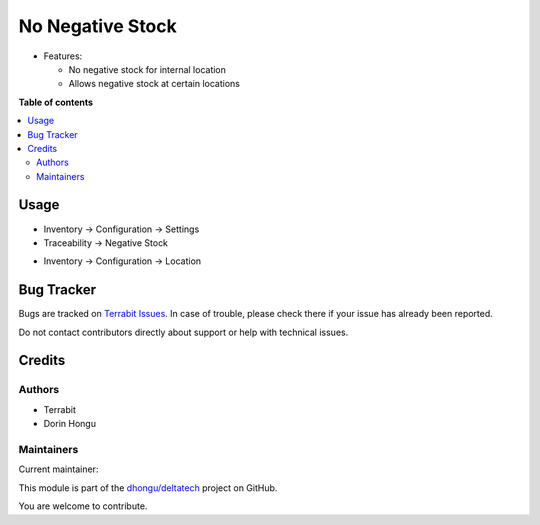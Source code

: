 =================
No Negative Stock
=================

.. 
   !!!!!!!!!!!!!!!!!!!!!!!!!!!!!!!!!!!!!!!!!!!!!!!!!!!!
   !! This file is generated by oca-gen-addon-readme !!
   !! changes will be overwritten.                   !!
   !!!!!!!!!!!!!!!!!!!!!!!!!!!!!!!!!!!!!!!!!!!!!!!!!!!!
   !! source digest: sha256:56b051131c142d261e888f9bc768de1cf5ec771b503fa3cf39d3f0e7455b938b
   !!!!!!!!!!!!!!!!!!!!!!!!!!!!!!!!!!!!!!!!!!!!!!!!!!!!

.. |badge1| image:: https://img.shields.io/badge/maturity-Mature-brightgreen.png
    :target: https://odoo-community.org/page/development-status
    :alt: Mature
.. |badge2| image:: https://img.shields.io/badge/licence-OPL--1-blue.png
    :target: https://www.odoo.com/documentation/master/legal/licenses.html
    :alt: License: OPL-1
.. |badge3| image:: https://img.shields.io/badge/github-dhongu%2Fdeltatech-lightgray.png?logo=github
    :target: https://github.com/dhongu/deltatech/tree/17.0/deltatech_stock_negative
    :alt: dhongu/deltatech

|badge1| |badge2| |badge3|

-  Features:

   -  No negative stock for internal location
   -  Allows negative stock at certain locations

**Table of contents**

.. contents::
   :local:

Usage
=====

-  Inventory -> Configuration -> Settings
-  Traceability -> Negative Stock

|image1|

-  Inventory -> Configuration -> Location

|image2|

.. |image1| image:: https://raw.githubusercontent.com/dhongu/deltatech/17.0/deltatech_stock_negative/static/description/settings.png
.. |image2| image:: https://raw.githubusercontent.com/dhongu/deltatech/17.0/deltatech_stock_negative/static/description/settings_location.png

Bug Tracker
===========

Bugs are tracked on `Terrabit Issues <https://www.terrabit.ro/helpdesk>`_.
In case of trouble, please check there if your issue has already been reported.

Do not contact contributors directly about support or help with technical issues.

Credits
=======

Authors
-------

* Terrabit
* Dorin Hongu

Maintainers
-----------

.. |maintainer-dhongu| image:: https://github.com/dhongu.png?size=40px
    :target: https://github.com/dhongu
    :alt: dhongu

Current maintainer:

|maintainer-dhongu| 

This module is part of the `dhongu/deltatech <https://github.com/dhongu/deltatech/tree/17.0/deltatech_stock_negative>`_ project on GitHub.

You are welcome to contribute.
